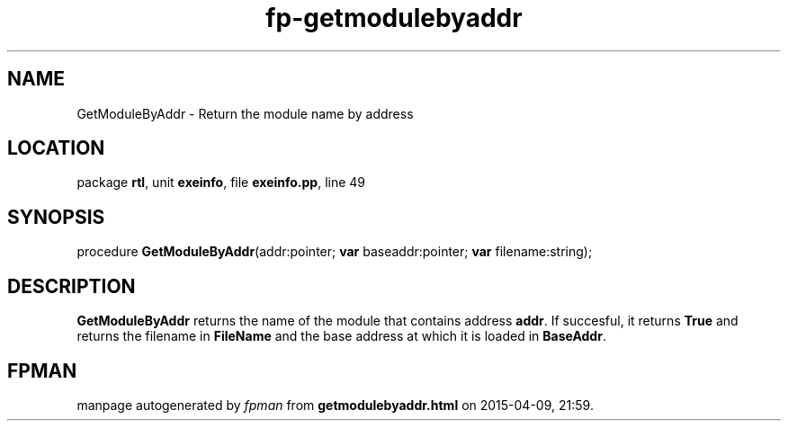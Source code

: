 .\" file autogenerated by fpman
.TH "fp-getmodulebyaddr" 3 "2014-03-14" "fpman" "Free Pascal Programmer's Manual"
.SH NAME
GetModuleByAddr - Return the module name by address
.SH LOCATION
package \fBrtl\fR, unit \fBexeinfo\fR, file \fBexeinfo.pp\fR, line 49
.SH SYNOPSIS
procedure \fBGetModuleByAddr\fR(addr:pointer; \fBvar\fR baseaddr:pointer; \fBvar\fR filename:string);
.SH DESCRIPTION
\fBGetModuleByAddr\fR returns the name of the module that contains address \fBaddr\fR. If succesful, it returns \fBTrue\fR and returns the filename in \fBFileName\fR and the base address at which it is loaded in \fBBaseAddr\fR.


.SH FPMAN
manpage autogenerated by \fIfpman\fR from \fBgetmodulebyaddr.html\fR on 2015-04-09, 21:59.

